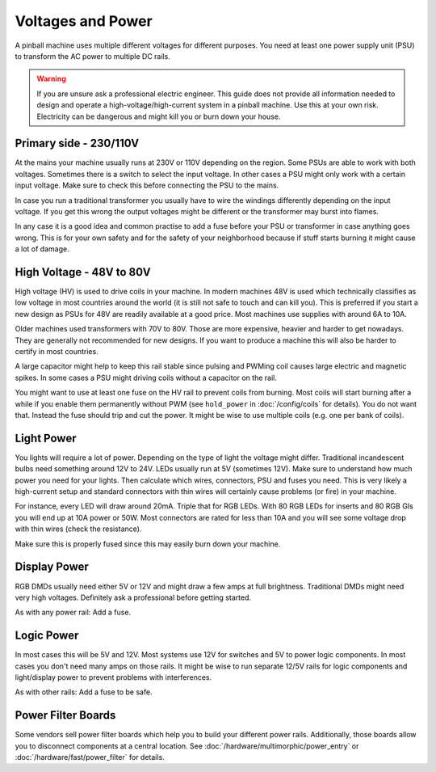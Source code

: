 Voltages and Power
==================

A pinball machine uses multiple different voltages for different purposes.
You need at least one power supply unit (PSU) to transform the AC power
to multiple DC rails.

.. warning::

   If you are unsure ask a professional electric engineer. This guide does not
   provide all information needed to design and operate a
   high-voltage/high-current system in a pinball machine. Use this at your own
   risk. Electricity can be dangerous and might kill you or burn down your
   house.


Primary side - 230/110V
-----------------------

At the mains your machine usually runs at 230V or 110V depending on the region.
Some PSUs are able to work with both voltages.
Sometimes there is a switch to select the input voltage.
In other cases a PSU might only work with a certain input voltage.
Make sure to check this before connecting the PSU to the mains.

In case you run a traditional transformer you usually have to wire the windings
differently depending on the input voltage.
If you get this wrong the output voltages might be different or the transformer
may burst into flames.

In any case it is a good idea and common practise to add a fuse before your PSU
or transformer in case anything goes wrong.
This is for your own safety and for the safety of your neighborhood because
if stuff starts burning it might cause a lot of damage.

High Voltage - 48V to 80V
-------------------------

High voltage (HV) is used to drive coils in your machine.
In modern machines 48V is used which technically classifies as low voltage
in most countries around the world (it is still not safe to touch and can kill
you).
This is preferred if you start a new design as PSUs for 48V are readily
available at a good price.
Most machines use supplies with around 6A to 10A.

Older machines used transformers with 70V to 80V.
Those are more expensive, heavier and harder to get nowadays.
They are generally not recommended for new designs.
If you want to produce a machine this will also be harder to certify in most
countries.

A large capacitor might help to keep this rail stable since pulsing and PWMing
coil causes large electric and magnetic spikes.
In some cases a PSU might driving coils without a capacitor on the rail.

You might want to use at least one fuse on the HV rail to prevent coils from
burning.
Most coils will start burning after a while if you enable them permanently
without PWM (see ``hold_power`` in :doc:`/config/coils` for details).
You do not want that. Instead the fuse should trip and cut the power.
It might be wise to use multiple coils (e.g. one per bank of coils).

Light Power
-----------

You lights will require a lot of power.
Depending on the type of light the voltage might differ.
Traditional incandescent bulbs need something around 12V to 24V.
LEDs usually run at 5V (sometimes 12V).
Make sure to understand how much power you need for your lights.
Then calculate which wires, connectors, PSU and fuses you need.
This is very likely a high-current setup and standard connectors with thin
wires will certainly cause problems (or fire) in your machine.

For instance, every LED will draw around 20mA. Triple that for RGB LEDs.
With 80 RGB LEDs for inserts and 80 RGB GIs you will end up at 10A power or 50W.
Most connectors are rated for less than 10A and you will see some voltage drop
with thin wires (check the resistance).

Make sure this is properly fused since this may easily burn down your machine.

Display Power
-------------

RGB DMDs usually need either 5V or 12V and might draw a few amps at full
brightness.
Traditional DMDs might need very high voltages.
Definitely ask a professional before getting started.

As with any power rail: Add a fuse.

Logic Power
-----------

In most cases this will be 5V and 12V.
Most systems use 12V for switches and 5V to power logic components.
In most cases you don't need many amps on those rails.
It might be wise to run separate 12/5V rails for logic components and
light/display power to prevent problems with interferences.

As with other rails: Add a fuse to be safe.


Power Filter Boards
-------------------

Some vendors sell power filter boards which help you to build your different
power rails.
Additionally, those boards allow you to disconnect components at a central
location.
See :doc:`/hardware/multimorphic/power_entry` or
:doc:`/hardware/fast/power_filter` for details.
